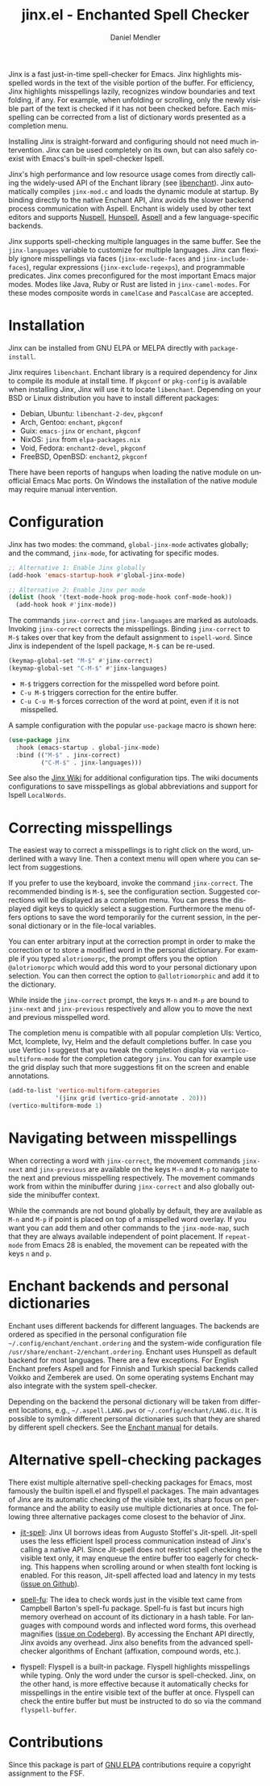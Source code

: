 #+title: jinx.el - Enchanted Spell Checker
#+author: Daniel Mendler
#+language: en
#+export_file_name: jinx.texi
#+texinfo_dir_category: Emacs misc features
#+texinfo_dir_title: Jinx: (jinx).
#+texinfo_dir_desc: Enchanted Spell Checker

#+html: <a href="https://www.gnu.org/software/emacs/"><img alt="GNU Emacs" src="https://github.com/minad/corfu/blob/screenshots/emacs.svg?raw=true"/></a>
#+html: <a href="https://elpa.gnu.org/packages/jinx.html"><img alt="GNU ELPA" src="https://elpa.gnu.org/packages/jinx.svg"/></a>
#+html: <a href="https://elpa.gnu.org/devel/jinx.html"><img alt="GNU-devel ELPA" src="https://elpa.gnu.org/devel/jinx.svg"/></a>
#+html: <a href="https://melpa.org/#/jinx"><img alt="MELPA" src="https://melpa.org/packages/jinx-badge.svg"/></a>
#+html: <a href="https://stable.melpa.org/#/jinx"><img alt="MELPA Stable" src="https://stable.melpa.org/packages/jinx-badge.svg"/></a>

Jinx is a fast just-in-time spell-checker for Emacs. Jinx highlights misspelled
words in the text of the visible portion of the buffer. For efficiency, Jinx
highlights misspellings lazily, recognizes window boundaries and text folding,
if any. For example, when unfolding or scrolling, only the newly visible part of
the text is checked if it has not been checked before. Each misspelling can be
corrected from a list of dictionary words presented as a completion menu.

Installing Jinx is straight-forward and configuring should not need much
intervention. Jinx can be used completely on its own, but can also safely
co-exist with Emacs's built-in spell-checker Ispell.

Jinx's high performance and low resource usage comes from directly calling the
widely-used API of the Enchant library (see [[https://abiword.github.io/enchant/][libenchant]]). Jinx automatically
compiles =jinx-mod.c= and loads the dynamic module at startup. By binding directly
to the native Enchant API, Jinx avoids the slower backend process communication
with Aspell. Enchant is widely used by other text editors and supports [[https://nuspell.github.io/][Nuspell]],
[[http://hunspell.github.io/][Hunspell]], [[http://aspell.net/][Aspell]] and a few language-specific backends.

Jinx supports spell-checking multiple languages in the same buffer. See the
=jinx-languages= variable to customize for multiple languages. Jinx can flexibly
ignore misspellings via faces (=jinx-exclude-faces= and =jinx-include-faces=),
regular expressions (=jinx-exclude-regexps=), and programmable predicates. Jinx
comes preconfigured for the most important Emacs major modes. Modes like Java,
Ruby or Rust are listed in =jinx-camel-modes=. For these modes composite words in
=camelCase= and =PascalCase= are accepted.

#+html: <img src="https://github.com/minad/jinx/blob/screenshots/screenshot.png?raw=true">

* Installation

Jinx can be installed from GNU ELPA or MELPA directly with =package-install=.

Jinx requires =libenchant=. Enchant library is a required dependency for Jinx to
compile its module at install time. If =pkgconf= or =pkg-config= is available when
installing Jinx, Jinx will use it to locate =libenchant=. Depending on your BSD or
Linux distribution you have to install different packages:

- Debian, Ubuntu: =libenchant-2-dev=, =pkgconf=
- Arch, Gentoo: =enchant=, =pkgconf=
- Guix: =emacs-jinx= or =enchant=, =pkgconf=
- NixOS: =jinx= from =elpa-packages.nix=
- Void, Fedora: =enchant2-devel=, =pkgconf=
- FreeBSD, OpenBSD: =enchant2=, =pkgconf=

There have been reports of hangups when loading the native module on unofficial
Emacs Mac ports. On Windows the installation of the native module may require
manual intervention.

* Configuration

Jinx has two modes: the command, =global-jinx-mode= activates globally; and the
command, =jinx-mode=, for activating for specific modes.

#+begin_src emacs-lisp
;; Alternative 1: Enable Jinx globally
(add-hook 'emacs-startup-hook #'global-jinx-mode)

;; Alternative 2: Enable Jinx per mode
(dolist (hook '(text-mode-hook prog-mode-hook conf-mode-hook))
  (add-hook hook #'jinx-mode))
#+end_src

The commands =jinx-correct= and =jinx-languages= are marked as autoloads. Invoking
=jinx-correct= corrects the misspellings. Binding =jinx-correct= to =M-$= takes over
that key from the default assignment to =ispell-word=. Since Jinx is independent
of the Ispell package, =M-$= can be re-used.

#+begin_src emacs-lisp
(keymap-global-set "M-$" #'jinx-correct)
(keymap-global-set "C-M-$" #'jinx-languages)
#+end_src

- =M-$= triggers correction for the misspelled word before point.
- =C-u M-$= triggers correction for the entire buffer.
- =C-u C-u M-$= forces correction of the word at point, even if it is not
  misspelled.

A sample configuration with the popular =use-package= macro is shown here:

#+begin_src emacs-lisp
(use-package jinx
  :hook (emacs-startup . global-jinx-mode)
  :bind (("M-$" . jinx-correct)
         ("C-M-$" . jinx-languages)))
#+end_src

See also the [[https://github.com/minad/jinx/wiki][Jinx Wiki]] for additional configuration tips. The wiki documents
configurations to save misspellings as global abbreviations and support for
Ispell =LocalWords=.

* Correcting misspellings

The easiest way to correct a misspellings is to right click on the word,
underlined with a wavy line. Then a context menu will open where you can select
from suggestions.

If you prefer to use the keyboard, invoke the command =jinx-correct=. The
recommended binding is =M-$=, see the configuration section. Suggested corrections
will be displayed as a completion menu. You can press the displayed digit keys
to quickly select a suggestion. Furthermore the menu offers options to save the
word temporarily for the current session, in the personal dictionary or in the
file-local variables.

You can enter arbitrary input at the correction prompt in order to make the
correction or to store a modified word in the personal dictionary. For example
if you typed =alotriomorpc=, the prompt offers you the option =@alotriomorpc= which
would add this word to your personal dictionary upon selection. You can then
correct the option to =@allotriomorphic= and add it to the dictionary.

While inside the =jinx-correct= prompt, the keys =M-n= and =M-p= are bound to
=jinx-next= and =jinx-previous= respectively and allow you to move the next and
previous misspelled word.

The completion menu is compatible with all popular completion UIs: Vertico, Mct,
Icomplete, Ivy, Helm and the default completions buffer. In case you use Vertico
I suggest that you tweak the completion display via =vertico-multiform-mode= for
the completion category =jinx=. You can for example use the grid display such that
more suggestions fit on the screen and enable annotations.

#+begin_src emacs-lisp
(add-to-list 'vertico-multiform-categories
             '(jinx grid (vertico-grid-annotate . 20)))
(vertico-multiform-mode 1)
#+end_src

* Navigating between misspellings

When correcting a word with =jinx-correct=, the movement commands =jinx-next= and
=jinx-previous= are available on the keys =M-n= and =M-p= to navigate to the next and
previous misspelling respectively. The movement commands work from within the
minibuffer during =jinx-correct= and also globally outside the minibuffer context.

While the commands are not bound globally by default, they are available as =M-n=
and =M-p= if point is placed on top of a misspelled word overlay. If you want you
can add them and other commands to the =jinx-mode-map=, such that they are always
available independent of point placement. If =repeat-mode= from Emacs 28 is
enabled, the movement can be repeated with the keys =n= and =p=.

* Enchant backends and personal dictionaries

Enchant uses different backends for different languages. The backends are
ordered as specified in the personal configuration file
=~/.config/enchant/enchant.ordering= and the system-wide configuration file
=/usr/share/enchant-2/enchant.ordering=. Enchant uses Hunspell as default backend
for most languages. There are a few exceptions. For English Enchant prefers
Aspell and for Finnish and Turkish special backends called Voikko and Zemberek
are used. On some operating systems Enchant may also integrate with the
system spell-checker.

Depending on the backend the personal dictionary will be taken from different
locations, e.g., =~/.aspell.LANG.pws= or =~/.config/enchant/LANG.dic=. It is
possible to symlink different personal dictionaries such that they are shared by
different spell checkers. See the [[https://abiword.github.io/enchant/src/enchant.html][Enchant manual]] for details.

* Alternative spell-checking packages

There exist multiple alternative spell-checking packages for Emacs, most
famously the builtin ispell.el and flyspell.el packages. The main advantages of
Jinx are its automatic checking of the visible text, its sharp focus on
performance and the ability to easily use multiple dictionaries at once. The
following three alternative packages come closest to the behavior of Jinx.

- [[https://github.com/astoff/jit-spell][jit-spell]]: Jinx UI borrows ideas from Augusto Stoffel's Jit-spell. Jit-spell
  uses the less efficient Ispell process communication instead of Jinx's calling
  a native API. Since Jit-spell does not restrict spell checking to the visible
  text only, it may enqueue the entire buffer too eagerly for checking. This
  happens when scrolling around or when stealth font locking is enabled. For
  this reason, Jit-spell affected load and latency in my tests ([[https://github.com/astoff/jit-spell/issues/9][issue on Github]]).

- [[https://codeberg.org/ideasman42/emacs-spell-fu][spell-fu]]: The idea to check words just in the visible text came from Campbell
  Barton's spell-fu package. Spell-fu is fast but incurs high memory overhead on
  account of its dictionary in a hash table. For languages with compound words
  and inflected word forms, this overhead magnifies ([[https://codeberg.org/ideasman42/emacs-spell-fu/issues/40][issue on Codeberg]]). By
  accessing the Enchant API directly, Jinx avoids any overhead. Jinx also
  benefits from the advanced spell-checker algorithms of Enchant (affixation,
  compound words, etc.).

- flyspell: Flyspell is a built-in package. Flyspell highlights misspellings
  while typing. Only the word under the cursor is spell-checked. Jinx, on the
  other hand, is more effective because it automatically checks for misspellings
  in the entire visible text of the buffer at once. Flyspell can check the
  entire buffer but must be instructed to do so via the command =flyspell-buffer=.

* Contributions

Since this package is part of [[https://elpa.gnu.org/packages/jinx.html][GNU ELPA]] contributions require a copyright
assignment to the FSF.
